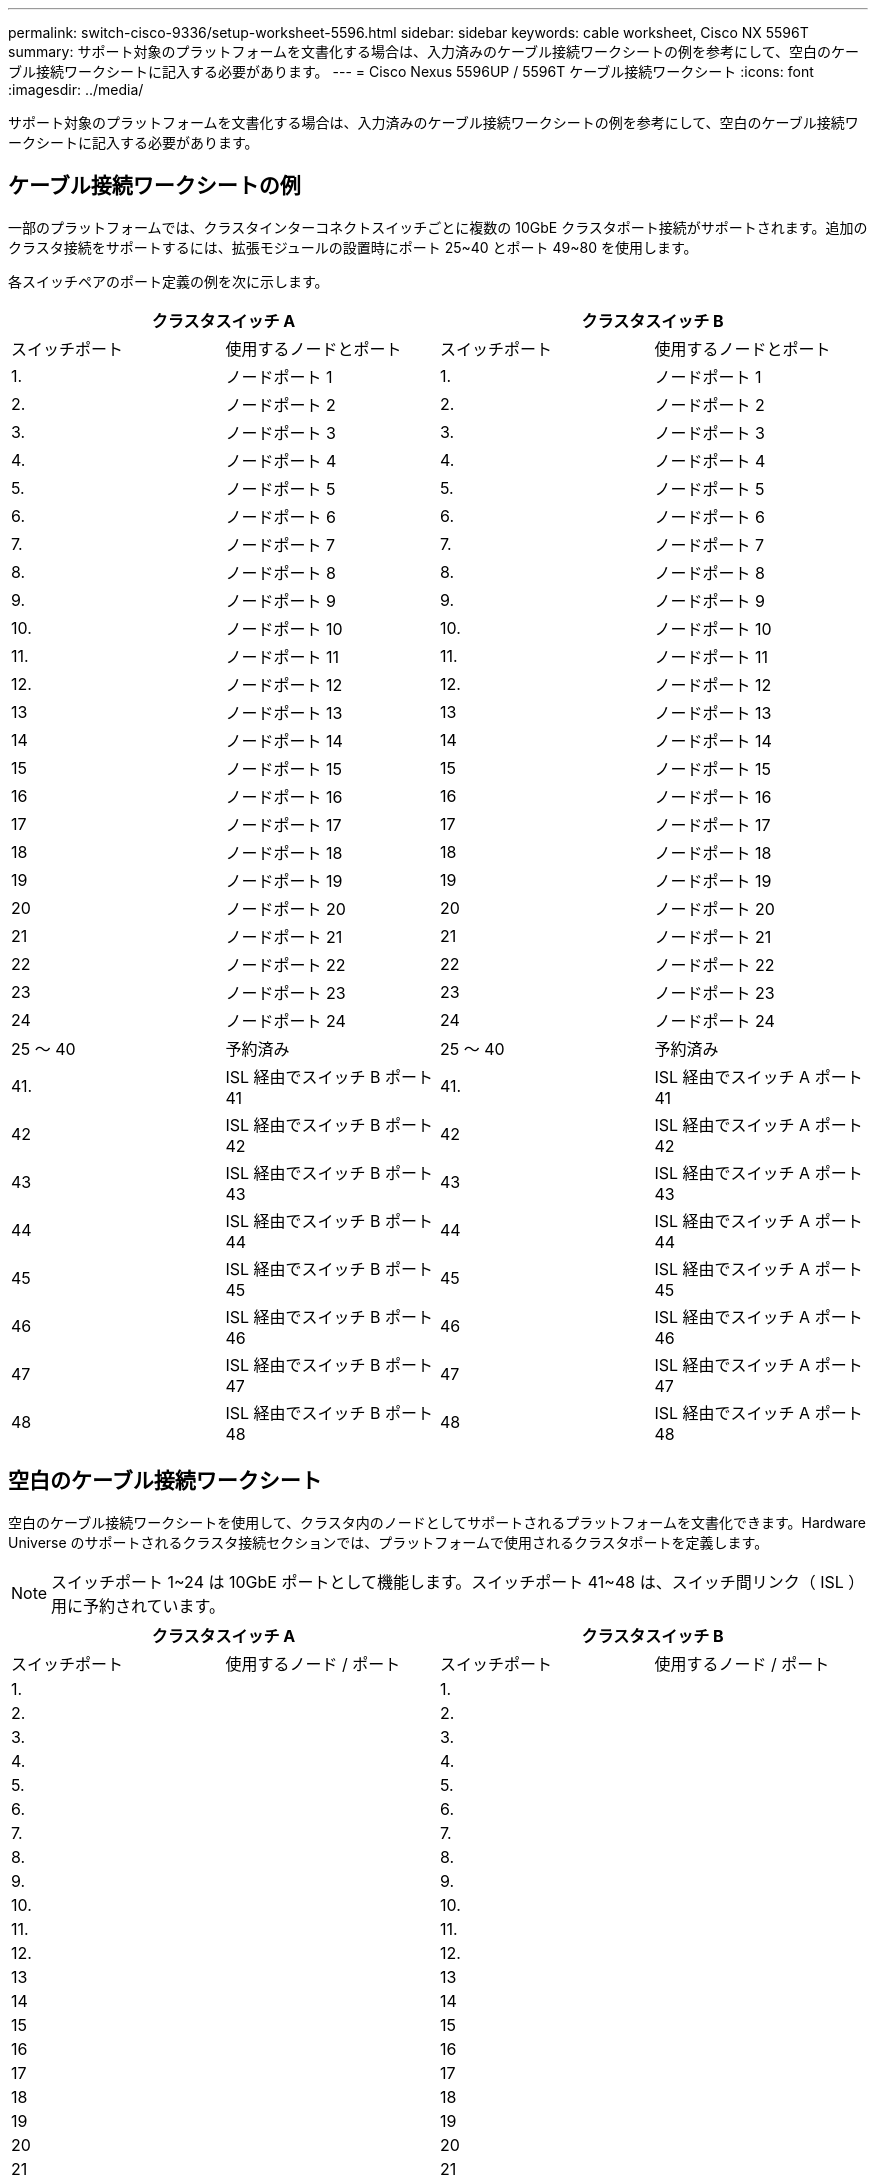 ---
permalink: switch-cisco-9336/setup-worksheet-5596.html 
sidebar: sidebar 
keywords: cable worksheet, Cisco NX 5596T 
summary: サポート対象のプラットフォームを文書化する場合は、入力済みのケーブル接続ワークシートの例を参考にして、空白のケーブル接続ワークシートに記入する必要があります。 
---
= Cisco Nexus 5596UP / 5596T ケーブル接続ワークシート
:icons: font
:imagesdir: ../media/


[role="lead"]
サポート対象のプラットフォームを文書化する場合は、入力済みのケーブル接続ワークシートの例を参考にして、空白のケーブル接続ワークシートに記入する必要があります。



== ケーブル接続ワークシートの例

一部のプラットフォームでは、クラスタインターコネクトスイッチごとに複数の 10GbE クラスタポート接続がサポートされます。追加のクラスタ接続をサポートするには、拡張モジュールの設置時にポート 25~40 とポート 49~80 を使用します。

各スイッチペアのポート定義の例を次に示します。

[cols="1, 1, 1, 1"]
|===
2+| クラスタスイッチ A 2+| クラスタスイッチ B 


| スイッチポート | 使用するノードとポート | スイッチポート | 使用するノードとポート 


 a| 
1.
 a| 
ノードポート 1
 a| 
1.
 a| 
ノードポート 1



 a| 
2.
 a| 
ノードポート 2
 a| 
2.
 a| 
ノードポート 2



 a| 
3.
 a| 
ノードポート 3
 a| 
3.
 a| 
ノードポート 3



 a| 
4.
 a| 
ノードポート 4
 a| 
4.
 a| 
ノードポート 4



 a| 
5.
 a| 
ノードポート 5
 a| 
5.
 a| 
ノードポート 5



 a| 
6.
 a| 
ノードポート 6
 a| 
6.
 a| 
ノードポート 6



 a| 
7.
 a| 
ノードポート 7
 a| 
7.
 a| 
ノードポート 7



 a| 
8.
 a| 
ノードポート 8
 a| 
8.
 a| 
ノードポート 8



 a| 
9.
 a| 
ノードポート 9
 a| 
9.
 a| 
ノードポート 9



 a| 
10.
 a| 
ノードポート 10
 a| 
10.
 a| 
ノードポート 10



 a| 
11.
 a| 
ノードポート 11
 a| 
11.
 a| 
ノードポート 11



 a| 
12.
 a| 
ノードポート 12
 a| 
12.
 a| 
ノードポート 12



 a| 
13
 a| 
ノードポート 13
 a| 
13
 a| 
ノードポート 13



 a| 
14
 a| 
ノードポート 14
 a| 
14
 a| 
ノードポート 14



 a| 
15
 a| 
ノードポート 15
 a| 
15
 a| 
ノードポート 15



 a| 
16
 a| 
ノードポート 16
 a| 
16
 a| 
ノードポート 16



 a| 
17
 a| 
ノードポート 17
 a| 
17
 a| 
ノードポート 17



 a| 
18
 a| 
ノードポート 18
 a| 
18
 a| 
ノードポート 18



 a| 
19
 a| 
ノードポート 19
 a| 
19
 a| 
ノードポート 19



 a| 
20
 a| 
ノードポート 20
 a| 
20
 a| 
ノードポート 20



 a| 
21
 a| 
ノードポート 21
 a| 
21
 a| 
ノードポート 21



 a| 
22
 a| 
ノードポート 22
 a| 
22
 a| 
ノードポート 22



 a| 
23
 a| 
ノードポート 23
 a| 
23
 a| 
ノードポート 23



 a| 
24
 a| 
ノードポート 24
 a| 
24
 a| 
ノードポート 24



 a| 
25 ～ 40
 a| 
予約済み
 a| 
25 ～ 40
 a| 
予約済み



 a| 
41.
 a| 
ISL 経由でスイッチ B ポート 41
 a| 
41.
 a| 
ISL 経由でスイッチ A ポート 41



 a| 
42
 a| 
ISL 経由でスイッチ B ポート 42
 a| 
42
 a| 
ISL 経由でスイッチ A ポート 42



 a| 
43
 a| 
ISL 経由でスイッチ B ポート 43
 a| 
43
 a| 
ISL 経由でスイッチ A ポート 43



 a| 
44
 a| 
ISL 経由でスイッチ B ポート 44
 a| 
44
 a| 
ISL 経由でスイッチ A ポート 44



 a| 
45
 a| 
ISL 経由でスイッチ B ポート 45
 a| 
45
 a| 
ISL 経由でスイッチ A ポート 45



 a| 
46
 a| 
ISL 経由でスイッチ B ポート 46
 a| 
46
 a| 
ISL 経由でスイッチ A ポート 46



 a| 
47
 a| 
ISL 経由でスイッチ B ポート 47
 a| 
47
 a| 
ISL 経由でスイッチ A ポート 47



 a| 
48
 a| 
ISL 経由でスイッチ B ポート 48
 a| 
48
 a| 
ISL 経由でスイッチ A ポート 48

|===


== 空白のケーブル接続ワークシート

空白のケーブル接続ワークシートを使用して、クラスタ内のノードとしてサポートされるプラットフォームを文書化できます。Hardware Universe のサポートされるクラスタ接続セクションでは、プラットフォームで使用されるクラスタポートを定義します。


NOTE: スイッチポート 1~24 は 10GbE ポートとして機能します。スイッチポート 41~48 は、スイッチ間リンク（ ISL ）用に予約されています。

[cols="1, 1, 1, 1"]
|===
2+| クラスタスイッチ A 2+| クラスタスイッチ B 


| スイッチポート | 使用するノード / ポート | スイッチポート | 使用するノード / ポート 


 a| 
1.
 a| 
 a| 
1.
 a| 



 a| 
2.
 a| 
 a| 
2.
 a| 



 a| 
3.
 a| 
 a| 
3.
 a| 



 a| 
4.
 a| 
 a| 
4.
 a| 



 a| 
5.
 a| 
 a| 
5.
 a| 



 a| 
6.
 a| 
 a| 
6.
 a| 



 a| 
7.
 a| 
 a| 
7.
 a| 



 a| 
8.
 a| 
 a| 
8.
 a| 



 a| 
9.
 a| 
 a| 
9.
 a| 



 a| 
10.
 a| 
 a| 
10.
 a| 



 a| 
11.
 a| 
 a| 
11.
 a| 



 a| 
12.
 a| 
 a| 
12.
 a| 



 a| 
13
 a| 
 a| 
13
 a| 



 a| 
14
 a| 
 a| 
14
 a| 



 a| 
15
 a| 
 a| 
15
 a| 



 a| 
16
 a| 
 a| 
16
 a| 



 a| 
17
 a| 
 a| 
17
 a| 



 a| 
18
 a| 
 a| 
18
 a| 



 a| 
19
 a| 
 a| 
19
 a| 



 a| 
20
 a| 
 a| 
20
 a| 



 a| 
21
 a| 
 a| 
21
 a| 



 a| 
22
 a| 
 a| 
22
 a| 



 a| 
23
 a| 
 a| 
23
 a| 



 a| 
24
 a| 
 a| 
24
 a| 



 a| 
25 ～ 40
 a| 
予約済み
 a| 
25 ～ 40
 a| 
予約済み



 a| 
41.
 a| 
ISL 経由でスイッチ B ポート 41
 a| 
41.
 a| 
ISL 経由でスイッチ A ポート 41



 a| 
42
 a| 
ISL 経由でスイッチ B ポート 42
 a| 
42
 a| 
ISL 経由でスイッチ A ポート 42



 a| 
43
 a| 
ISL 経由でスイッチ B ポート 43
 a| 
43
 a| 
ISL 経由でスイッチ A ポート 43



 a| 
44
 a| 
ISL 経由でスイッチ B ポート 44
 a| 
44
 a| 
ISL 経由でスイッチ A ポート 44



 a| 
45
 a| 
ISL 経由でスイッチ B ポート 45
 a| 
45
 a| 
ISL 経由でスイッチ A ポート 45



 a| 
46
 a| 
ISL 経由でスイッチ B ポート 46
 a| 
46
 a| 
ISL 経由でスイッチ A ポート 46



 a| 
47
 a| 
ISL 経由でスイッチ B ポート 47
 a| 
47
 a| 
ISL 経由でスイッチ A ポート 47



 a| 
48
 a| 
ISL 経由でスイッチ B ポート 48
 a| 
48
 a| 
ISL 経由でスイッチ A ポート 48

|===